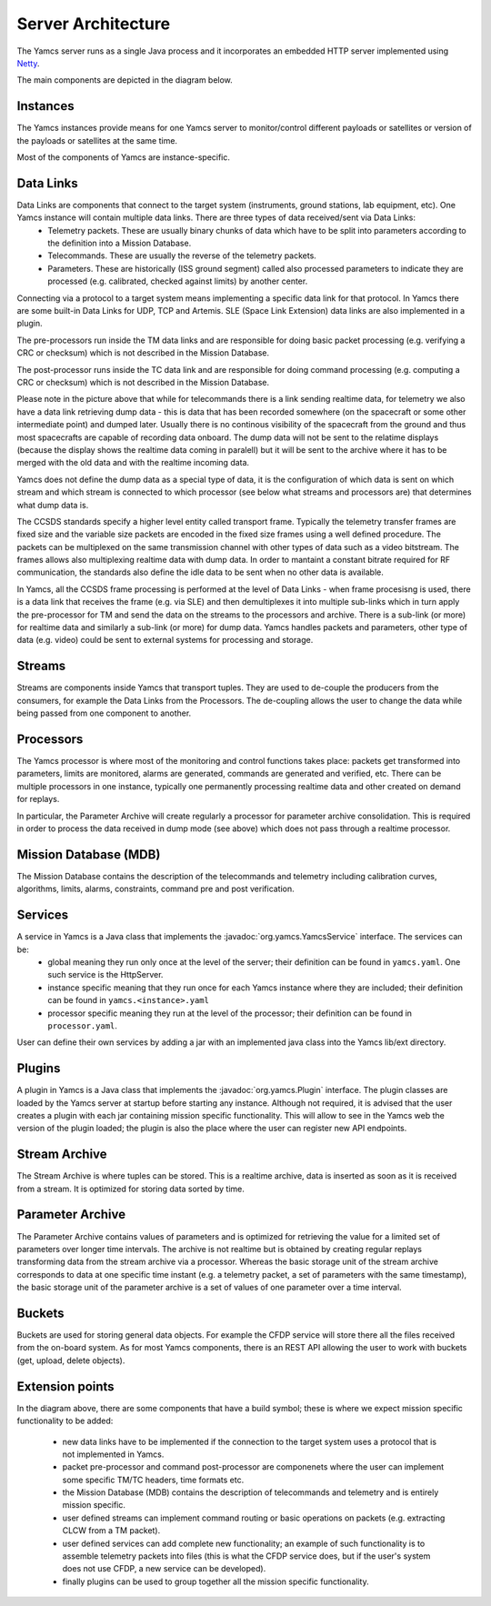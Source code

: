 Server Architecture
===================

The Yamcs server runs as a single Java process and it incorporates an embedded HTTP server implemented using `Netty <netty.io>`_.

The main components are depicted in the diagram below.

.. image:: _images/yamcs-server.png
    :alt: Yamcs Server Architecture
    :align: center


Instances
---------

The Yamcs instances provide means for one Yamcs server to monitor/control different payloads or satellites or version of the payloads or satellites at the same time.

Most of the components of Yamcs are instance-specific.


Data Links
----------

Data Links are components that connect to the target system (instruments, ground stations, lab equipment, etc). One Yamcs instance will contain multiple data links. There are three types of data received/sent via Data Links:
 * Telemetry packets. These are usually binary chunks of data which have to be split into parameters according to the definition into a Mission Database.
 * Telecommands. These are usually the reverse of the telemetry packets.
 * Parameters. These are historically (ISS ground segment) called also processed parameters to indicate they are processed (e.g. calibrated, checked against limits) by another center. 

Connecting via a protocol to a target system means implementing a specific data link for that protocol. In Yamcs there are some built-in Data Links for UDP, TCP and Artemis. SLE (Space Link Extension) data links are also implemented in a plugin. 

The pre-processors run inside the TM data links and are responsible for doing basic packet processing (e.g. verifying a CRC or checksum) which is not described in the Mission Database.
  
The post-processor runs inside the TC data link and are responsible for doing command processing (e.g. computing a CRC or checksum) which is not described in the Mission Database.

Please note in the picture above that while for telecommands there is a link sending realtime data, for telemetry we also have a data link retrieving dump data - this is data that has been recorded somewhere (on the spacecraft or some other intermediate point) and dumped later. Usually there is no continous visibility of the spacecraft from the ground and thus most spacecrafts are capable of recording data onboard. The dump data will not be sent to the relatime displays (because the display shows the realtime data coming in paralell) but it will be sent to the archive where it has to be merged with the old data and with the realtime incoming data.

Yamcs does not define the dump data as a special type of data, it is the configuration of which data is sent on which stream and which stream is connected to which processor (see below what streams and processors are) that determines what dump data is.


The CCSDS standards specify a higher level entity called transport frame. Typically the telemetry transfer frames are fixed size and the variable size packets are encoded in the fixed size frames using a well defined procedure. The packets can be multiplexed on the same transmission channel with other types of data such as a video bitstream. The frames allows also multiplexing realtime data with dump data. In order to mantaint a constant bitrate required for RF communication, the standards also define the idle data to be sent when no other data is available. 

In Yamcs, all the CCSDS frame processing is performed at the level of Data Links - when frame procesisng is used, there is a data link that receives the frame (e.g. via SLE) and then demultiplexes it into multiple sub-links which in turn apply the pre-processor for TM and send the data on the streams to the processors and archive. There is a sub-link (or more) for realtime data and similarly a sub-link (or more) for dump data. Yamcs handles packets and parameters, other type of data (e.g. video) could be sent to external systems for processing and storage.


 
Streams
-------

Streams are components inside Yamcs that transport tuples. They are used to de-couple the producers from the consumers, for example the Data Links from the Processors. The de-coupling allows the user to change the data while being passed from one component to another.


Processors
----------

The Yamcs processor is where most of the monitoring and control functions takes place: packets get transformed into parameters, limits are monitored, alarms are generated, commands are generated and verified, etc. There can be multiple processors in one instance, typically one permanently processing realtime data and other created on demand for replays. 

In particular, the Parameter Archive will create regularly a processor for parameter archive consolidation. This is required in order to process the data received in dump mode (see above) which does not pass through a realtime processor.


Mission Database (MDB)
----------------------

The Mission Database contains the description of the telecommands and telemetry including calibration curves, algorithms, limits, alarms, constraints, command pre and post verification.


Services
--------

A service in Yamcs is a Java class that implements the :javadoc:`org.yamcs.YamcsService` interface. The services can be:
 * global meaning they run only once at the level of the server; their definition can be found in ``yamcs.yaml``. One such service is the HttpServer.
 * instance specific meaning that they run once for each Yamcs instance where they are included; their definition can be found in ``yamcs.<instance>.yaml``
 * processor specific meaning they run at the level of the processor; their definition can be found in ``processor.yaml``.
 
User can define their own services by adding a jar with an implemented java class into the Yamcs lib/ext directory.


Plugins
-------

A plugin in Yamcs is a Java class that implements the :javadoc:`org.yamcs.Plugin` interface. The plugin classes are loaded by the Yamcs server at startup before starting any instance. 
Although not required, it is advised that the user creates a plugin with each jar containing mission specific functionality. This will allow to see in the Yamcs web the version of the plugin loaded; the plugin is also the place where the user can register new API endpoints.


Stream Archive
--------------

The Stream Archive is where tuples can be stored. This is a realtime archive, data is inserted as soon as it is received from a stream. It is optimized for storing data sorted by time.


Parameter Archive
-----------------

The Parameter Archive contains values of parameters and is optimized for retrieving the value for a limited set of parameters over longer time intervals. The archive is not realtime but is obtained by creating regular replays transforming data from the stream archive via a processor. Whereas the basic storage unit of the stream archive corresponds to data at one specific time instant (e.g. a telemetry packet, a set of parameters with the same timestamp), the basic storage unit of the parameter archive is a set of values of one parameter over a time interval. 


Buckets
-------

Buckets are used for storing general data objects. For example the CFDP service will store there all the files received from the on-board system. As for most Yamcs components, there is an REST API allowing the user to work with buckets (get, upload, delete objects).


Extension points
----------------

In the diagram above, there are some components that have a build symbol; these is where we expect mission specific functionality to be added:

 * new data links have to be implemented if the connection to the target system uses a protocol that is not implemented in Yamcs.
 * packet pre-processor and command post-processor are componenets where the user can implement some specific TM/TC headers, time formats etc. 
 * the Mission Database (MDB) contains the description of telecommands and telemetry and is entirely mission specific. 
 * user defined streams can implement command routing or basic operations on packets (e.g. extracting CLCW from a TM packet).
 * user defined services can add complete new functionality; an example of such functionality is to assemble telemetry packets into files (this is what the CFDP service does, but if the user's system does not use CFDP, a new service can be developed).
 * finally plugins can be used to group together all the mission specific functionality.
